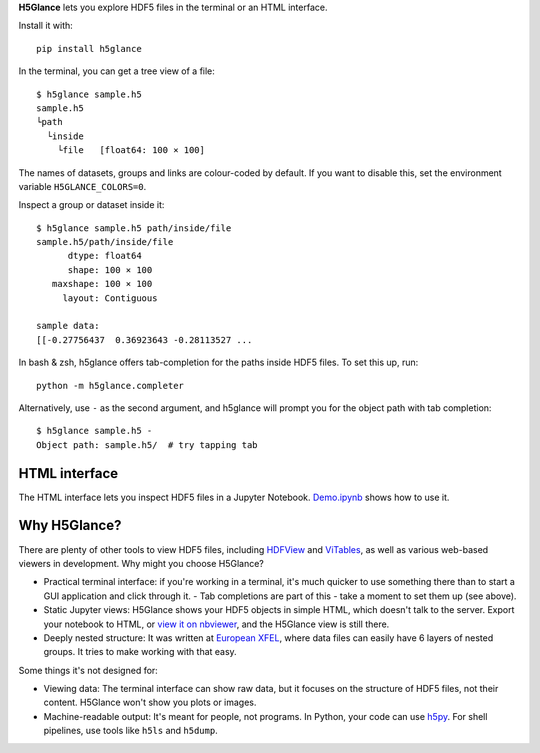 **H5Glance** lets you explore HDF5 files in the terminal or an HTML interface.

.. image:: https://travis-ci.org/European-XFEL/h5glance.svg?branch=master
    :target: https://travis-ci.org/European-XFEL/h5glance

Install it with::

    pip install h5glance

In the terminal, you can get a tree view of a file::

    $ h5glance sample.h5
    sample.h5
    └path
      └inside
        └file	[float64: 100 × 100]

The names of datasets, groups and links are colour-coded by default.
If you want to disable this, set the environment variable ``H5GLANCE_COLORS=0``.

Inspect a group or dataset inside it::

    $ h5glance sample.h5 path/inside/file
    sample.h5/path/inside/file
          dtype: float64
          shape: 100 × 100
       maxshape: 100 × 100
         layout: Contiguous

    sample data:
    [[-0.27756437  0.36923643 -0.28113527 ...

In bash & zsh, h5glance offers tab-completion for the paths inside HDF5 files.
To set this up, run::

    python -m h5glance.completer

Alternatively, use ``-`` as the second argument, and h5glance will prompt you
for the object path with tab completion::

    $ h5glance sample.h5 -
    Object path: sample.h5/  # try tapping tab

HTML interface
--------------

The HTML interface lets you inspect HDF5 files in a Jupyter Notebook.
`Demo.ipynb <https://nbviewer.jupyter.org/github/European-XFEL/h5glance/blob/master/Demo.ipynb>`_
shows how to use it.

Why H5Glance?
-------------

There are plenty of other tools to view HDF5 files, including
`HDFView <https://www.hdfgroup.org/downloads/hdfview/>`_ and
`ViTables <https://vitables.org/>`_, as well as various web-based viewers in
development. Why might you choose H5Glance?

- Practical terminal interface: if you're working in a terminal, it's much
  quicker to use something there than to start a GUI application and click
  through it.
  - Tab completions are part of this - take a moment to set them up (see above).
- Static Jupyter views: H5Glance shows your HDF5 objects in simple HTML, which
  doesn't talk to the server. Export your notebook to HTML, or `view it on
  nbviewer <https://nbviewer.jupyter.org/github/European-XFEL/h5glance/blob/master/Demo.ipynb>`_,
  and the H5Glance view is still there.
- Deeply nested structure: It was written at `European XFEL <https://www.xfel.eu/>`_,
  where data files can easily have 6 layers of nested groups. It tries to make
  working with that easy.

Some things it's not designed for:

- Viewing data: The terminal interface can show raw data, but it focuses on the
  structure of HDF5 files, not their content. H5Glance won't show you plots or
  images.
- Machine-readable output: It's meant for people, not programs.
  In Python, your code can use `h5py <https://docs.h5py.org/en/stable/>`_.
  For shell pipelines, use tools like ``h5ls`` and ``h5dump``.

